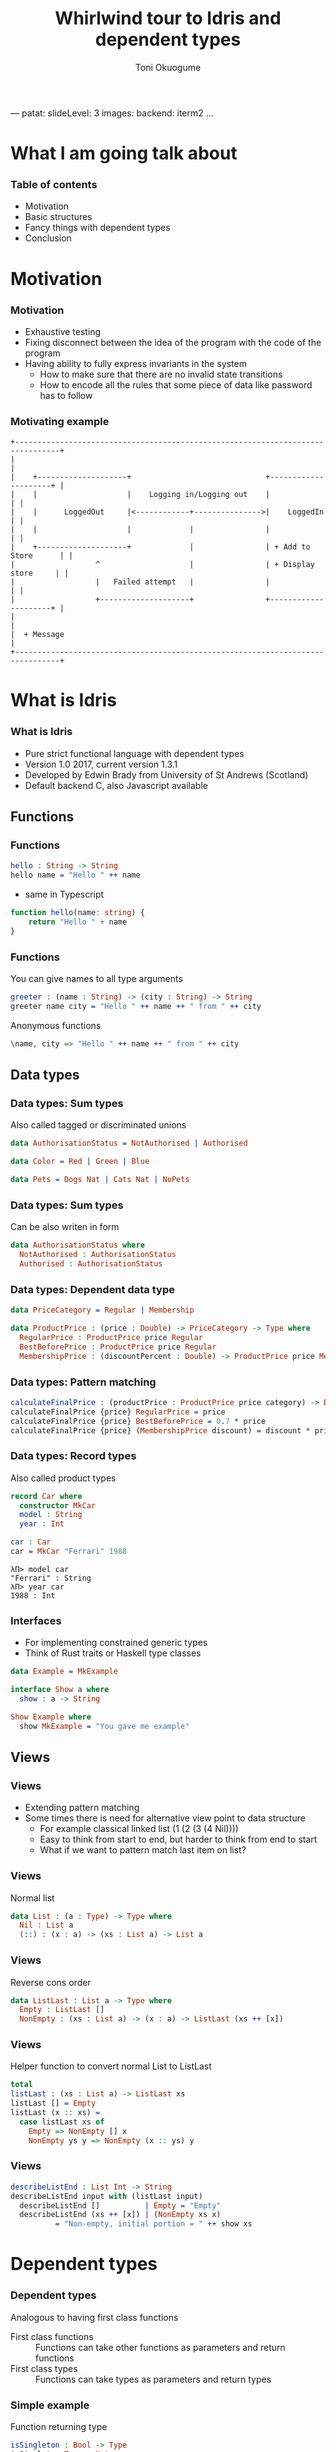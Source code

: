 ---
patat:
    slideLevel: 3
    images:
        backend: iterm2
...
#+Title: Whirlwind tour to Idris and dependent types
#+Author: Toni Okuogume
#+OPTIONS: num:nil toc:nil
#+REVEAL_PLUGINS: (highlight)
* What I am going talk about
:PROPERTIES:
:COMMENT: Remember to tell what you would like people getting out of this talk
:END:
*** Table of contents
- Motivation
- Basic structures
- Fancy things with dependent types
- Conclusion
* Motivation  
*** Motivation
- Exhaustive testing
- Fixing disconnect between the idea of the program with the code of the program
- Having ability to fully express invariants in the system
  + How to make sure that there are no invalid state transitions
  + How to encode all the rules that some piece of data like password has to follow
*** Motivating example
    #+BEGIN_EXAMPLE
           +--------------------------------------------------------------------------------+
           |                                                                                |
           |    +--------------------+                              +---------------------+ |
           |    |                    |    Logging in/Logging out    |                     | |
           |    |      LoggedOut     |<------------+--------------->|    LoggedIn         | |
           |    |                    |             |                |                     | |
           |    +--------------------+             |                | + Add to Store      | |
           |                  ^                    |                | + Display store     | |
           |                  |   Failed attempt   |                |                     | |
           |                  +--------------------+                +---------------------+ |
           |                                                                                |
           |  + Message                                                                     |
           +--------------------------------------------------------------------------------+
    #+END_EXAMPLE

* What is Idris
*** What is Idris
- Pure strict functional language with dependent types
- Version 1.0 2017, current version 1.3.1
- Developed by Edwin Brady from University of St Andrews (Scotland)
- Default backend C, also Javascript available
** Functions
*** Functions
#+BEGIN_SRC idris
 hello : String -> String
 hello name = "Hello " ++ name
#+END_SRC

- same in Typescript

#+BEGIN_SRC typescript
  function hello(name: string) {
      return "Hello " + name
  }
#+END_SRC

*** Functions
You can give names to all type arguments
#+BEGIN_SRC idris
  greeter : (name : String) -> (city : String) -> String
  greeter name city = "Hello " ++ name ++ " from " ++ city
#+END_SRC

Anonymous functions

#+BEGIN_SRC idris
  \name, city => "Hello " ++ name ++ " from " ++ city
#+END_SRC
** Data types
*** Data types: Sum types
    Also called tagged or discriminated unions
   #+BEGIN_SRC idris
     data AuthorisationStatus = NotAuthorised | Authorised
   #+END_SRC

   #+BEGIN_SRC idris
     data Color = Red | Green | Blue
   #+END_SRC

   #+BEGIN_SRC idris
     data Pets = Dogs Nat | Cats Nat | NoPets
   #+END_SRC

*** Data types: Sum types
   Can be also writen in form
   #+BEGIN_SRC idris
     data AuthorisationStatus where
       NotAuthorised : AuthorisationStatus
       Authorised : AuthorisationStatus
   #+END_SRC
*** Data types: Dependent data type
   #+BEGIN_SRC idris
     data PriceCategory = Regular | Membership

     data ProductPrice : (price : Double) -> PriceCategory -> Type where
       RegularPrice : ProductPrice price Regular
       BestBeforePrice : ProductPrice price Regular
       MembershipPrice : (discountPercent : Double) -> ProductPrice price Membership
   #+END_SRC
*** Data types: Pattern matching
    #+BEGIN_SRC idris
      calculateFinalPrice : (productPrice : ProductPrice price category) -> Double
      calculateFinalPrice {price} RegularPrice = price
      calculateFinalPrice {price} BestBeforePrice = 0.7 * price
      calculateFinalPrice {price} (MembershipPrice discount) = discount * price
    #+END_SRC
*** Data types: Record types
   Also called product types
   #+BEGIN_SRC idris
     record Car where
       constructor MkCar
       model : String
       year : Int

     car : Car
     car = MkCar "Ferrari" 1988
   #+END_SRC

   #+BEGIN_EXAMPLE
     λΠ> model car
     "Ferrari" : String
     λΠ> year car
     1988 : Int
   #+END_EXAMPLE

*** Interfaces
    - For implementing constrained generic types
    - Think of Rust traits or Haskell type classes
    #+BEGIN_SRC idris
      data Example = MkExample

      interface Show a where
        show : a -> String

      Show Example where
        show MkExample = "You gave me example"
    #+END_SRC
** Views
*** Views
   - Extending pattern matching
   - Some times there is need for alternative view point to data structure
     + For example classical linked list (1 (2 (3 (4 Nil))))
     + Easy to think from start to end, but harder to think from end to start
     + What if we want to pattern match last item on list?
*** Views
    Normal list
     #+BEGIN_SRC idris
       data List : (a : Type) -> Type where
         Nil : List a
         (::) : (x : a) -> (xs : List a) -> List a
     #+END_SRC 
*** Views
    Reverse cons order
     #+BEGIN_SRC idris
       data ListLast : List a -> Type where
         Empty : ListLast []
         NonEmpty : (xs : List a) -> (x : a) -> ListLast (xs ++ [x])
     #+END_SRC
*** Views
    Helper function to convert normal List to ListLast
    #+BEGIN_SRC idris
      total
      listLast : (xs : List a) -> ListLast xs
      listLast [] = Empty
      listLast (x :: xs) = 
        case listLast xs of
          Empty => NonEmpty [] x
          NonEmpty ys y => NonEmpty (x :: ys) y
    #+END_SRC
*** Views
    #+BEGIN_SRC idris
      describeListEnd : List Int -> String
      describeListEnd input with (listLast input)
        describeListEnd []          | Empty = "Empty"
        describeListEnd (xs ++ [x]) | (NonEmpty xs x)
                = "Non-empty, initial portion = " ++ show xs
    #+END_SRC
* Dependent types
*** Dependent types
   Analogous to having first class functions
   - First class functions :: Functions can take other functions as parameters and return functions
   - First class types :: Functions can take types as parameters and return types
*** Simple example
   Function returning type
   #+BEGIN_SRC idris
     isSingleton : Bool -> Type
     isSingleton True = Nat
     isSingleton False = List Nat
   #+END_SRC

   - Using
   #+BEGIN_SRC idris
     giveMeNumber : (multiple : Bool) -> (isSingleton multiple)
     giveMeNumber False = [2,2,2]
     giveMeNumber True = 2
   #+END_SRC
   
*** Mixing type level and value level
   Referring to (implicit) argument in value level
   #+BEGIN_SRC idris
     sayLength : Vect n a -> String
     sayLength {n} _ = "You gave Vector of length " ++ (cast n)
   #+END_SRC

- Example

#+BEGIN_EXAMPLE
  λΠ> sayLength [1,2,3]
  "You gave Vector of length 3" : String
#+END_EXAMPLE
*** Auto proof
    #+BEGIN_SRC idris
      limitedOffer : (productPrice : ProductPrice price category) -> {auto p : price < 20.0 = True} -> Double
      limitedOffer {price} _ = 0.5 * price
    #+END_SRC

    #+BEGIN_EXAMPLE
      λΠ> limitedOffer (the (ProductPrice 19.0 Regular) RegularPrice)
      9.5 : Double
    #+END_EXAMPLE
*** Compile time testing
    
    #+BEGIN_SRC idris
      unitTest1 : limitedOffer (the (ProductPrice 19.0 Regular) RegularPrice) = 0.5 * 19.0
      unitTest1 = Refl

      -- Does not typecheck
      unitTest2 : limitedOffer (the (ProductPrice 21.0 Regular) RegularPrice) = 0.5 * 21.0
    #+END_SRC

    #+BEGIN_EXAMPLE
       When checking type of Testing.unitTest2:
       When checking argument p to Testing.limitedOffer:
               Can't find a value of type 
                       False = True
    #+END_EXAMPLE

** Dependent pair
*** Dependent pair
    - Dependent pair
    #+BEGIN_SRC idris
      (a ** b)
    #+END_SRC
    Where type of b is /dependent/ on type of a
    - Think, "There is some value of type /a/ that so that type /b/ exist"   
    - Also called as Sigma types or Existential types
*** Dependent pair
    Simple example
    #+BEGIN_SRC idris
      squareIsFour : (n ** (n * n = 4))
      squareIsFour = (2 ** Refl)
    #+END_SRC
*** Dependent pair
    More complicated example
    #+BEGIN_SRC idris
      record Login where
        constructor MkLogin
        loginName : String
        password : (p : String ** length p `GTE` 12)

      passwordStrengthChecker : (password : String) -> Dec (length password `GTE` 12)
      passwordStrengthChecker password = isLTE 12 (length password)

      createNewUser : (loginName : String) -> (password : String) -> Either String Login
      createNewUser loginName password = case passwordStrengthChecker password of
        Yes prf => Right $ MkLogin loginName (password ** prf)
        No prf  => Left "Password was not long enough"
    #+END_SRC
** Step up
*** More requirements 
    #+BEGIN_SRC idris
      hasSpecialSymbols : String -> Type
      hasSpecialSymbols password =
        let specialCharacters = 
          Data.SortedSet.toList (intersection (fromList ['#','%','&','+']) (fromList $ unpack password))
        in length specialCharacters `GT` 0

      longEnoughPassword : String -> Nat -> Type
      longEnoughPassword password n = length password `GTE` n

      passwordRequirements : String -> Type
      passwordRequirements password = 
        (password ** Pair (hasSpecialSymbols password) (longEnoughPassword password 12))
    #+END_SRC
*** Checking requirements
    #+BEGIN_SRC idris
      symbolCheck : (password : String) -> Dec (hasSpecialSymbols password)
      symbolCheck password =
        let specialCharacters = 
          Data.SortedSet.toList (intersection (fromList ['#','%','&','+']) (fromList $ unpack password))
        in isLTE 1 (length specialCharacters)

      passwordStrengthChecker : (password : String) -> Dec (length password `GTE` 12)
      passwordStrengthChecker password = isLTE 12 (length password)

      checkRequirements : (p : String) -> Either String (passwordRequirements p)
      checkRequirements password =
        case (symbolCheck password, passwordStrengthChecker password) of
          (Yes prf1, Yes prf2) => Right $ (password ** (prf1,prf2))
          _ => Left "Not good enough password"
    #+END_SRC
** Typed state machine with dependent types
*** State machine interface
    #+BEGIN_SRC idris
      data Access = LoggedOut | LoggedIn

      data UsernameCheck = Authorized | NotAuthorized

      data DataStore : (a : Type) -> (beforeState : Access) -> (afterStateFn : a -> Access) -> Type where
    #+END_SRC    
*** State machine interface: Access management
    #+BEGIN_SRC idris
      data DataStore : (a : Type) -> (beforeState : Access) -> (afterStateFn : a -> Access) -> Type where
        LoginToStore : (username : String)
                     -> DataStore UsernameCheck LoggedOut (\check => case check of
                                                                        Authorized => LoggedIn
                                                                        NotAuthorized => LoggedOut)
        LogoutFromStore : DataStore () LoggedIn (const LoggedOut)
    #+END_SRC
*** State machine interface: Combining operations
    #+BEGIN_SRC idris
      (>>=) : DataStore a state1 state2Fn 
            -> ((res : a) -> DataStore b (state2Fn res) state3Fn) 
            -> DataStore b state1 state3Fn

      -- Example
      LoginToStore "user" >>= \res => LogoutFromStore

      -- Syntactic sugar
      test = do
        LoginToStore "user"
        LogoutFromStore
    #+END_SRC
*** State machine interface: Example error
    #+BEGIN_EXAMPLE
       Specifically:
               Type mismatch between
                       LoggedIn
               and
                       case _ of
                         Authorized => LoggedIn
                         NotAuthorized => LoggedOut

    #+END_EXAMPLE
*** State machine interface: Data management
    #+BEGIN_SRC idris
        AddToList : a -> List a -> DataStore (List a) LoggedIn (const LoggedIn)
        Display : (Show a) => a -> DataStore () LoggedIn (const LoggedIn)
        Message : String -> DataStore () state (const state)
    #+END_SRC
*** State machine interface
    #+BEGIN_SRC idris
      data DataStore : (a : Type) -> (beforeState : Access) -> (afterStateFn : a -> Access) -> Type where
        LoginToStore : (username : String)
                     -> DataStore UsernameCheck LoggedOut (\check => case check of
                                                                          Authorized => LoggedIn
                                                                          NotAuthorized => LoggedOut)
        LogoutFromStore : DataStore () LoggedIn (const LoggedOut)

        AddToList : a -> List a -> DataStore (List a) LoggedIn (const LoggedIn)
        Display : (Show a) => a -> DataStore () LoggedIn (const LoggedIn)
        Message : String -> DataStore () state (const state)

        Pure : (res : m) -> DataStore m (stateFn res) stateFn
        (>>=) : DataStore a state1 state2Fn 
              -> ((res : a) -> DataStore b (state2Fn res) state3Fn) 
              -> DataStore b state1 state3Fn
    #+END_SRC 
*** State machine runner
    #+BEGIN_SRC idris
      runDataStore : DataStore res state1 state2fn -> IO res
      runDataStore (LoginToStore username) =
        case username of
          "root" => pure Authorized
          _      => pure NotAuthorized
      runDataStore LogoutFromStore = pure ()
      runDataStore (AddToList x xs) = pure (x :: xs)
      runDataStore (Display as) = do putStrLn $ show as
                                     pure ()
      runDataStore (Message s) = do putStrLn s
                                    pure ()
      runDataStore (Pure x) = pure x
      runDataStore (x >>= f) = do r <- runDataStore x
                                  runDataStore (f r)
    #+END_SRC
*** Example DSL program
    #+BEGIN_SRC idris
      addAndDisplay : DataStore () LoggedOut (const LoggedOut)
      addAndDisplay = do
        res <- LoginToStore "root"
        case res of
          NotAuthorized => Message "Not authorized user"
          Authorized => do
            store <- AddToList "Super secret secret" []
            Display store
            store <- AddToList "Second super secret secret" store
            Display store
            LogoutFromStore
    #+END_SRC
*** Running DSL
    #+BEGIN_EXAMPLE
      λΠ> :x runDataStore addAndDisplay

      ["Super secret secret"]
      ["Second super secret secret", "Super secret secret"]
    #+END_EXAMPLE
* Conclusion
*** Conclusion
   So, rewrite everything in Ru...Idris?
*** Problems
   - Runtime very slow
   - Mostly 1 person academic project
   - Pretty non-existant library ecosystem
*** Use-cases
   - Prototype compilicated code paths
   - Check proof correctness
   - Expand mind about the possible future of the field
** Books
*** Idris book 
 [[./idris_book.jpg]]
*** The Little Typer
 [[./the_little_typer.jpg]]
*** Other languages to look for
 - Haskell with extensions
 - Agda
 - ATS
 - Coq
 - F* (not directly related F#)
 - TLA+
 - Idris 2
   + will have for example linear types
* Questions?
** Sources and links
- Idris tutorial http://docs.idris-lang.org/en/latest/index.html
- Running serverless Idris https://donaldpinckney.com/idris/2019/03/26/idris-serverless.html
* Extras
** Views with dependent types
*** Example: NatToBin
#+BEGIN_SRC idris
  natToBin : Nat -> List Bool
#+END_SRC
#+BEGIN_SRC idris
  data Parity : Nat -> Type where
     Even : Parity (n + n)
     Odd  : Parity (S (n + n))
#+END_SRC
*** Example: NatToBin
    - *plusSuccRightSucc* proof that 1 + (x + y) = x + (1 + y)
    #+BEGIN_SRC idris
      helpEven : (j : Nat) -> Parity (S j + S j) -> Parity (S (S (plus j j)))
      helpEven j p = rewrite plusSuccRightSucc j j in p

      helpOdd : (j : Nat) -> Parity (S (S (j + S j))) -> Parity (S (S (S (j + j))))
      helpOdd j p = rewrite plusSuccRightSucc j j in p
    #+END_SRC
*** Example: NatToBin
    #+BEGIN_SRC idris
      parity : (n:Nat) -> Parity n
      parity Z     = Even {n=Z}
      parity (S Z) = Odd {n=Z}
      parity (S (S k)) with (parity k)
        parity (S (S (j + j)))     | Even = helpEven j (Even {n = S j})
        parity (S (S (S (j + j)))) | Odd  = helpOdd j (Odd {n = S j})
    #+END_SRC
*** Example: NatToBin
    #+BEGIN_SRC idris
      natToBin : Nat -> List Bool
      natToBin Z = Nil
      natToBin k with (parity k)
         natToBin (j + j)     | Even = False :: natToBin j
         natToBin (S (j + j)) | Odd  = True  :: natToBin j
    #+END_SRC 
** Formal proof of leftPad
*** Formal proof of leftPad
    - What should leftPad function do?
      /Left pad should take padding character, output string length and starting string/
      /and it should output a new string that is padded with given padding character/
     /from left side of the starting string until the new string is same size as the/
     /given size limit. If size limit is smaller than the original string, give back/
     /just the original string/
*** Formal proof of leftPad
    Naive solution
    #+BEGIN_SRC idris
      simpleLeftPad : Char -> Int -> String -> String
      simpleLeftPad padChar paddingLength xs = xs
    #+END_SRC
*** Formal proof of leftPad
    #+BEGIN_SRC idris
      import Data.Vect

      -- `minus` is saturating subtraction, so this works like we want it to
      eq_max : (n, k : Nat) -> maximum k n = plus (n `minus` k) k
      eq_max  n     Z    = rewrite minusZeroRight n in 
                           rewrite plusZeroRightNeutral n in Refl
      eq_max  Z    (S _) = Refl
      eq_max (S n) (S k) = rewrite sym $ plusSuccRightSucc (n `minus` k) k in 
                           rewrite eq_max n k in Refl

      -- The type here says "the result is" padded to (maximum k n), and is padding plus the original
      leftPad : (x : a) -> (n : Nat) -> (xs : Vect k a)
             -> (ys : Vect (maximum k n) a ** m : Nat ** ys = replicate m x ++ xs)
      leftPad {k} x n xs = rewrite eq_max n k in 
                           (replicate (n `minus` k) x ++ xs ** n `minus` k ** Refl)
    #+END_SRC
Code from https://github.com/hwayne/lets-prove-leftpad/blob/master/idris/Leftpad.idr

